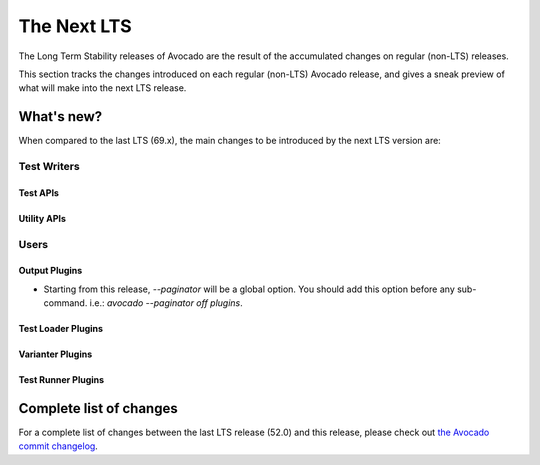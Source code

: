 .. _lts_next:

============
The Next LTS
============

The Long Term Stability releases of Avocado are the result of the
accumulated changes on regular (non-LTS) releases.

This section tracks the changes introduced on each regular (non-LTS)
Avocado release, and gives a sneak preview of what will make into the
next LTS release.

What's new?
===========

When compared to the last LTS (69.x), the main changes to be
introduced by the next LTS version are:

Test Writers
------------

Test APIs
~~~~~~~~~

Utility APIs
~~~~~~~~~~~~

Users
-----

Output Plugins
~~~~~~~~~~~~~~

* Starting from this release, `--paginator` will be a global option. You
  should add this option before any sub-command. i.e.: `avocado
  --paginator off plugins`.

Test Loader Plugins
~~~~~~~~~~~~~~~~~~~

Varianter Plugins
~~~~~~~~~~~~~~~~~

Test Runner Plugins
~~~~~~~~~~~~~~~~~~~

Complete list of changes
========================

For a complete list of changes between the last LTS release (52.0) and
this release, please check out `the Avocado commit changelog
<https://github.com/avocado-framework/avocado/compare/69.0...master>`_.
